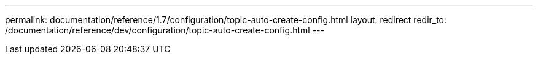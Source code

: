 ---
permalink: documentation/reference/1.7/configuration/topic-auto-create-config.html
layout: redirect
redir_to: /documentation/reference/dev/configuration/topic-auto-create-config.html
---
